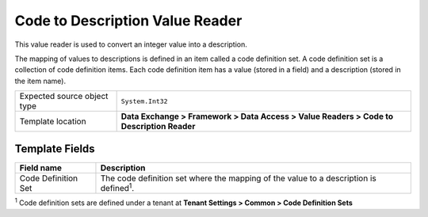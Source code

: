 Code to Description Value Reader
===================================================
This value reader is used to convert an integer value 
into a description. 

The mapping of values to descriptions is defined in 
an item called a code definition set. A code definition
set is a collection of code definition items. Each
code definition item has a value (stored in a field)
and a description (stored in the item name).

.. |source-type-label| replace:: Expected source object type
.. |source-type| replace:: ``System.Int32``
.. |template-location| replace:: **Data Exchange > Framework > Data Access > Value Readers > Code to Description Reader**

+---------------------------+---------------------------------------------------------------------+
| |source-type-label|       | |source-type|                                                       |
+---------------------------+---------------------------------------------------------------------+
| Template location         | |template-location|                                                 |
+---------------------------+---------------------------------------------------------------------+

Template Fields
---------------------------------------------------

.. |comment| replace:: The code definition set where the mapping of the value to a description is defined\ :sup:`1`.

+---------------------------+---------------------------------------------------------------------+
| Field name                | Description                                                         |
+===========================+=====================================================================+
| Code Definition Set       | |comment|                                                           |
+---------------------------+---------------------------------------------------------------------+

:sup:`1` Code definition sets are defined under a tenant at **Tenant Settings > Common > Code Definition Sets**
